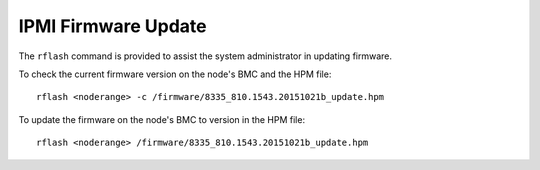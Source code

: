IPMI Firmware Update
====================

The ``rflash`` command is provided to assist the system administrator in updating firmware. 

To check the current firmware version on the node's BMC and the HPM file: ::

    rflash <noderange> -c /firmware/8335_810.1543.20151021b_update.hpm

To update the firmware on the node's BMC to version in the HPM file: ::

    rflash <noderange> /firmware/8335_810.1543.20151021b_update.hpm

